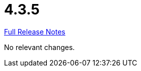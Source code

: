// SPDX-FileCopyrightText: 2023 Artemis Changelog Contributors
//
// SPDX-License-Identifier: CC-BY-SA-4.0

= 4.3.5

link:https://github.com/ls1intum/Artemis/releases/tag/4.3.5[Full Release Notes]

No relevant changes.
